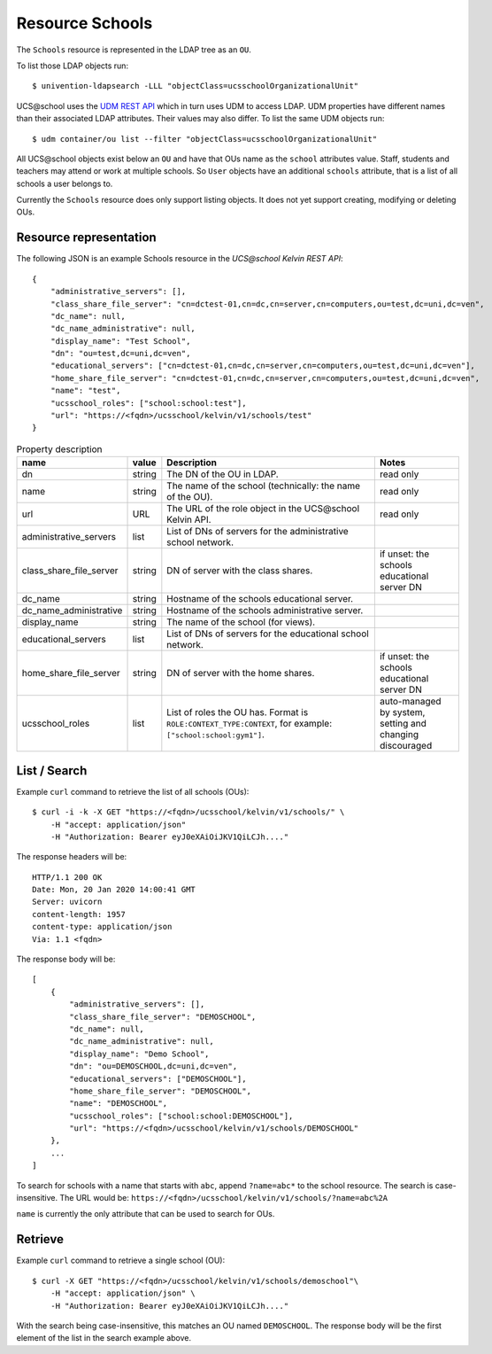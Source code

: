 Resource Schools
================

The ``Schools`` resource is represented in the LDAP tree as an ``OU``.

To list those LDAP objects run::

    $ univention-ldapsearch -LLL "objectClass=ucsschoolOrganizationalUnit"

UCS\@school uses the `UDM REST API`_ which in turn uses UDM to access LDAP.
UDM properties have different names than their associated LDAP attributes.
Their values may also differ.
To list the same UDM objects run::

    $ udm container/ou list --filter "objectClass=ucsschoolOrganizationalUnit"


All UCS\@school objects exist below an ``OU`` and have that OUs name as the ``school`` attributes value.
Staff, students and teachers may attend or work at multiple schools.
So ``User`` objects have an additional ``schools`` attribute, that is a list of all schools a user belongs to.

Currently the ``Schools`` resource does only support listing objects.
It does not yet support creating, modifying or deleting OUs.


Resource representation
-----------------------
The following JSON is an example Schools resource in the *UCS\@school Kelvin REST API*::

    {
        "administrative_servers": [],
        "class_share_file_server": "cn=dctest-01,cn=dc,cn=server,cn=computers,ou=test,dc=uni,dc=ven",
        "dc_name": null,
        "dc_name_administrative": null,
        "display_name": "Test School",
        "dn": "ou=test,dc=uni,dc=ven",
        "educational_servers": ["cn=dctest-01,cn=dc,cn=server,cn=computers,ou=test,dc=uni,dc=ven"],
        "home_share_file_server": "cn=dctest-01,cn=dc,cn=server,cn=computers,ou=test,dc=uni,dc=ven",
        "name": "test",
        "ucsschool_roles": ["school:school:test"],
        "url": "https://<fqdn>/ucsschool/kelvin/v1/schools/test"
    }


.. csv-table:: Property description
   :header: "name", "value", "Description", "Notes"
   :widths: 8, 5, 50, 18
   :escape: '

    "dn", "string", "The DN of the OU in LDAP.", "read only"
    "name", "string", "The name of the school (technically: the name of the OU).", "read only"
    "url", "URL", "The URL of the role object in the UCS\@school Kelvin API.", "read only"
    "administrative_servers", "list", "List of DNs of servers for the administrative school network.", ""
    "class_share_file_server", "string", "DN of server with the class shares.", "if unset: the schools educational server DN"
    "dc_name", "string", "Hostname of the schools educational server.", ""
    "dc_name_administrative", "string", "Hostname of the schools administrative server.", ""
    "display_name", "string", "The name of the school (for views).", ""
    "educational_servers", "list", "List of DNs of servers for the educational school network.", ""
    "home_share_file_server", "string", "DN of server with the home shares.", "if unset: the schools educational server DN"
    "ucsschool_roles", "list", "List of roles the OU has. Format is ``ROLE:CONTEXT_TYPE:CONTEXT``, for example: ``['"'school:school:gym1'"']``.", "auto-managed by system, setting and changing discouraged"


List / Search
-------------

Example ``curl`` command to retrieve the list of all schools (OUs)::

    $ curl -i -k -X GET "https://<fqdn>/ucsschool/kelvin/v1/schools/" \
        -H "accept: application/json"
        -H "Authorization: Bearer eyJ0eXAiOiJKV1QiLCJh...."

The response headers will be::

    HTTP/1.1 200 OK
    Date: Mon, 20 Jan 2020 14:00:41 GMT
    Server: uvicorn
    content-length: 1957
    content-type: application/json
    Via: 1.1 <fqdn>

The response body will be::

    [
        {
            "administrative_servers": [],
            "class_share_file_server": "DEMOSCHOOL",
            "dc_name": null,
            "dc_name_administrative": null,
            "display_name": "Demo School",
            "dn": "ou=DEMOSCHOOL,dc=uni,dc=ven",
            "educational_servers": ["DEMOSCHOOL"],
            "home_share_file_server": "DEMOSCHOOL",
            "name": "DEMOSCHOOL",
            "ucsschool_roles": ["school:school:DEMOSCHOOL"],
            "url": "https://<fqdn>/ucsschool/kelvin/v1/schools/DEMOSCHOOL"
        },
        ...
    ]

To search for schools with a name that starts with ``abc``, append ``?name=abc*`` to the school
resource. The search is case-insensitive. The URL would be: ``https://<fqdn>/ucsschool/kelvin/v1/schools/?name=abc%2A``

``name`` is currently the only attribute that can be used to search for OUs.


Retrieve
--------

Example ``curl`` command to retrieve a single school (OU)::

    $ curl -X GET "https://<fqdn>/ucsschool/kelvin/v1/schools/demoschool"\
        -H "accept: application/json" \
        -H "Authorization: Bearer eyJ0eXAiOiJKV1QiLCJh...."

With the search being case-insensitive, this matches an OU named ``DEMOSCHOOL``.
The response body will be the first element of the list in the search example above.


.. _`UDM REST API`: https://docs.software-univention.de/developer-reference-4.4.html#udm:rest_api
